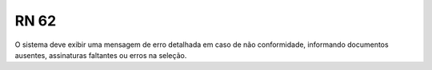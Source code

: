 **RN 62**
=========
O sistema deve exibir uma mensagem de erro detalhada em caso de não conformidade, informando documentos ausentes, assinaturas faltantes ou erros na seleção.
